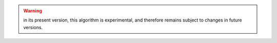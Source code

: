 .. warning::

  in its present version, this algorithm is experimental, and therefore remains
  subject to changes in future versions.
